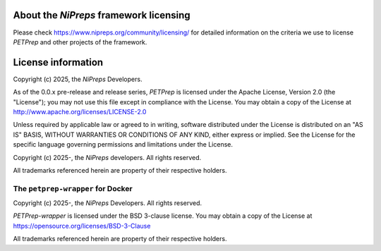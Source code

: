 About the *NiPreps* framework licensing
---------------------------------------
Please check https://www.nipreps.org/community/licensing/ for detailed
information on the criteria we use to license *PETPrep* and other
projects of the framework.

License information
-------------------
Copyright (c) 2025, the *NiPreps* Developers.

As of the 0.0.x pre-release and release series, *PETPrep* is
licensed under the Apache License, Version 2.0 (the "License");
you may not use this file except in compliance with the License.
You may obtain a copy of the License at
http://www.apache.org/licenses/LICENSE-2.0

Unless required by applicable law or agreed to in writing, software
distributed under the License is distributed on an "AS IS" BASIS,
WITHOUT WARRANTIES OR CONDITIONS OF ANY KIND, either express or implied.
See the License for the specific language governing permissions and
limitations under the License.

Copyright (c) 2025-, the *NiPreps* developers.
All rights reserved.

All trademarks referenced herein are property of their respective holders.

The ``petprep-wrapper`` for Docker
~~~~~~~~~~~~~~~~~~~~~~~~~~~~~~~~~~~
Copyright (c) 2025-, the *NiPreps* Developers.
All rights reserved.

*PETPrep-wrapper* is
licensed under the BSD 3-clause license.
You may obtain a copy of the License at
https://opensource.org/licenses/BSD-3-Clause

All trademarks referenced herein are property of their respective holders.
